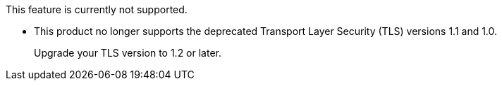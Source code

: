 //tag::unsupported-feature[]
[.notice-banner]
This feature is currently not supported.
//end::unsupported-feature[]

// tag::deprecateTLS[]
[.notice-banner]
* This product no longer supports the deprecated Transport Layer Security (TLS) versions 1.1 and 1.0.
+
Upgrade your TLS version to 1.2 or later.
// end::deprecateTLS[]